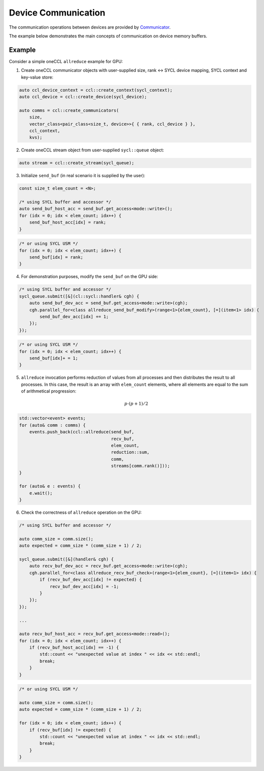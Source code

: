 .. _`Communicator`: https://spec.oneapi.com/versions/latest/elements/oneCCL/source/spec/main_objects.html#communicator

====================
Device Communication
====================

The communication operations between devices are provided by `Communicator`_.

The example below demonstrates the main concepts of communication on device memory buffers.

Example
-------

Consider a simple oneCCL ``allreduce`` example for GPU:

1. Create oneCCL communicator objects with user-supplied size, rank <-> SYCL device mapping, SYCL context and key-value store:

.. code:: cpp

    auto ccl_device_context = ccl::create_context(sycl_context);
    auto ccl_device = ccl::create_device(sycl_device);

    auto comms = ccl::create_communicators(
        size,
        vector_class<pair_class<size_t, device>>{ { rank, ccl_device } },
        ccl_context,
        kvs);

2. Create oneCCL stream object from user-supplied ``sycl::queue`` object:

.. code:: cpp

    auto stream = ccl::create_stream(sycl_queue);

3. Initialize ``send_buf`` (in real scenario it is supplied by the user):

.. code:: cpp

    const size_t elem_count = <N>;

    /* using SYCL buffer and accessor */
    auto send_buf_host_acc = send_buf.get_access<mode::write>();
    for (idx = 0; idx < elem_count; idx++) {
        send_buf_host_acc[idx] = rank;
    }

.. code:: cpp

    /* or using SYCL USM */
    for (idx = 0; idx < elem_count; idx++) {
        send_buf[idx] = rank;
    }

4. For demonstration purposes, modify the ``send_buf`` on the GPU side:

.. code:: cpp

    /* using SYCL buffer and accessor */
    sycl_queue.submit([&](cl::sycl::handler& cgh) {
        auto send_buf_dev_acc = send_buf.get_access<mode::write>(cgh);
        cgh.parallel_for<class allreduce_send_buf_modify>(range<1>{elem_count}, [=](item<1> idx) {
            send_buf_dev_acc[idx] += 1;
        });
    });

.. code:: cpp

    /* or using SYCL USM */
    for (idx = 0; idx < elem_count; idx++) {
        send_buf[idx]+ = 1;
    }

5. ``allreduce`` invocation performs reduction of values from all processes and then distributes the result to all processes. In this case, the result is an array with ``elem_count`` elements, where all elements are equal to the sum of arithmetical progression:

    .. math::
        p \cdot (p + 1) / 2

.. code:: cpp

    std::vector<event> events;
    for (auto& comm : comms) {
        events.push_back(ccl::allreduce(send_buf,
                                        recv_buf,
                                        elem_count,
                                        reduction::sum,
                                        comm,
                                        streams[comm.rank()]));
    }

    for (auto& e : events) {
        e.wait();
    }

6. Check the correctness of ``allreduce`` operation on the GPU:

.. code:: cpp

    /* using SYCL buffer and accessor */

    auto comm_size = comm.size();
    auto expected = comm_size * (comm_size + 1) / 2;

    sycl_queue.submit([&](handler& cgh) {
        auto recv_buf_dev_acc = recv_buf.get_access<mode::write>(cgh);
        cgh.parallel_for<class allreduce_recv_buf_check>(range<1>{elem_count}, [=](item<1> idx) {
            if (recv_buf_dev_acc[idx] != expected) {
                recv_buf_dev_acc[idx] = -1;
            }
        });
    });

    ...

    auto recv_buf_host_acc = recv_buf.get_access<mode::read>();
    for (idx = 0; idx < elem_count; idx++) {
        if (recv_buf_host_acc[idx] == -1) {
            std::count << "unexpected value at index " << idx << std::endl;
            break;
        }
    }

.. code:: cpp

    /* or using SYCL USM */

    auto comm_size = comm.size();
    auto expected = comm_size * (comm_size + 1) / 2;

    for (idx = 0; idx < elem_count; idx++) {
        if (recv_buf[idx] != expected) {
            std::count << "unexpected value at index " << idx << std::endl;
            break;
        }
    }
